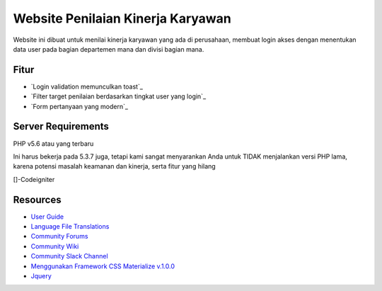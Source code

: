 ###################
Website Penilaian Kinerja Karyawan
###################

Website ini dibuat untuk menilai kinerja karyawan yang ada di perusahaan, 
membuat login akses dengan menentukan data user pada bagian departemen mana 
dan divisi bagian mana. 

**************************
Fitur
**************************

-  `Login validation memunculkan toast`_
-  `Filter target penilaian berdasarkan tingkat user yang login`_
-  `Form pertanyaan yang modern`_

*******************
Server Requirements
*******************

PHP v5.6 atau yang terbaru

Ini harus bekerja pada 5.3.7 juga, tetapi kami sangat menyarankan 
Anda untuk TIDAK menjalankan versi PHP lama, 
karena potensi masalah keamanan dan kinerja, 
serta fitur yang hilang

[]-Codeigniter

*********
Resources
*********

-  `User Guide <https://codeigniter.com/docs>`_
-  `Language File Translations <https://github.com/bcit-ci/codeigniter3-translations>`_
-  `Community Forums <http://forum.codeigniter.com/>`_
-  `Community Wiki <https://github.com/bcit-ci/CodeIgniter/wiki>`_
-  `Community Slack Channel <https://codeigniterchat.slack.com>`_
-  `Menggunakan Framework CSS Materialize v.1.0.0 <https://materializecss.com/about.html>`_
-  `Jquery <https://jquery.com/>`_
